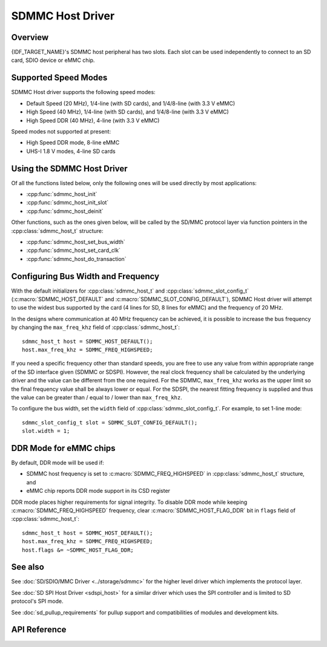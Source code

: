 SDMMC Host Driver
=================

Overview
--------

{IDF_TARGET_NAME}'s SDMMC host peripheral has two slots. Each slot can be used independently to connect to an SD card, SDIO device or eMMC chip.

.. only:: esp32

    - Slot 0 (:c:macro:`SDMMC_HOST_SLOT_0`) is an 8-bit slot. It uses ``HS1_*`` signals in the PIN MUX.
    - Slot 1 (:c:macro:`SDMMC_HOST_SLOT_1`) is a 4-bit slot. It uses ``HS2_*`` signals in the PIN MUX.

    The slots are connected to {IDF_TARGET_NAME} GPIOs using IO MUX. Pin mappings of these slots are given in the table below.

    +--------+-------------+-------------+
    | Signal | Slot 0      | Slot 1      |
    +========+=============+=============+
    | CMD    | GPIO11      | GPIO15      |
    +--------+-------------+-------------+
    | CLK    | GPIO6       | GPIO14      |
    +--------+-------------+-------------+
    | D0     | GPIO7       | GPIO2       |
    +--------+-------------+-------------+
    | D1     | GPIO8       | GPIO4       |
    +--------+-------------+-------------+
    | D2     | GPIO9       | GPIO12      |
    +--------+-------------+-------------+
    | D3     | GPIO10      | GPIO13      |
    +--------+-------------+-------------+
    | D4     | GPIO16      |             |
    +--------+-------------+-------------+
    | D5     | GPIO17      |             |
    +--------+-------------+-------------+
    | D6     | GPIO5       |             |
    +--------+-------------+-------------+
    | D7     | GPIO18      |             |
    +--------+-------------+-------------+
    | CD     | any input via GPIO matrix |
    +--------+---------------------------+
    | WP     | any input via GPIO matrix |
    +--------+---------------------------+

    The Card Detect and Write Protect signals can be routed to arbitrary pins using the GPIO matrix. To reserve the pins, set the ``cd`` and ``wp`` members of the :cpp:class:`sdmmc_slot_config_t` structure before calling :cpp:func:`sdmmc_host_init_slot`. Please note that it is not advised to specify a Card Detect pin when working with SDIO cards, because the card detect signal in ESP32 can also trigger SDIO slave interrupt.

    .. warning::

        Pins used by Slot 0 (``HS1_*``) are also used to connect the SPI flash chip in ESP32-WROOM and ESP32-WROVER modules. These pins cannot be shared between an SD card and SPI flash. If you need to use Slot 0, connect SPI flash to different pins and set eFuses accordingly.


.. only:: SOC_SDMMC_USE_GPIO_MATRIX

    Both slots (:c:macro:`SDMMC_HOST_SLOT_0`, :c:macro:`SDMMC_HOST_SLOT_1`) support 1-, 4- and 8-line SD interface. The slots are connected to {IDF_TARGET_NAME} GPIOs using GPIO matrix. This means that any GPIO may be used for each of the SD card signals.


Supported Speed Modes
---------------------

SDMMC Host driver supports the following speed modes:

- Default Speed (20 MHz), 1/4-line (with SD cards), and 1/4/8-line (with 3.3 V eMMC)
- High Speed (40 MHz), 1/4-line (with SD cards), and 1/4/8-line (with 3.3 V eMMC)
- High Speed DDR (40 MHz), 4-line (with 3.3 V eMMC)

Speed modes not supported at present:

- High Speed DDR mode, 8-line eMMC
- UHS-I 1.8 V modes, 4-line SD cards


Using the SDMMC Host Driver
---------------------------

Of all the functions listed below, only the following ones will be used directly by most applications:

- :cpp:func:`sdmmc_host_init`
- :cpp:func:`sdmmc_host_init_slot`
- :cpp:func:`sdmmc_host_deinit`

Other functions, such as the ones given below, will be called by the SD/MMC protocol layer via function pointers in the :cpp:class:`sdmmc_host_t` structure:

- :cpp:func:`sdmmc_host_set_bus_width`
- :cpp:func:`sdmmc_host_set_card_clk`
- :cpp:func:`sdmmc_host_do_transaction`


Configuring Bus Width and Frequency
-----------------------------------

With the default initializers for :cpp:class:`sdmmc_host_t` and :cpp:class:`sdmmc_slot_config_t` (:c:macro:`SDMMC_HOST_DEFAULT` and :c:macro:`SDMMC_SLOT_CONFIG_DEFAULT`), SDMMC Host driver will attempt to use the widest bus supported by the card (4 lines for SD, 8 lines for eMMC) and the frequency of 20 MHz.

In the designs where communication at 40 MHz frequency can be achieved, it is possible to increase the bus frequency by changing the ``max_freq_khz`` field of :cpp:class:`sdmmc_host_t`::

    sdmmc_host_t host = SDMMC_HOST_DEFAULT();
    host.max_freq_khz = SDMMC_FREQ_HIGHSPEED;

If you need a specific frequency other than standard speeds, you are free to use any value from within appropriate range of the SD interface given (SDMMC or SDSPI). However, the real clock frequency shall be calculated by the underlying driver and the value can be different from the one required.
For the SDMMC, ``max_freq_khz`` works as the upper limit so the final frequency value shall be always lower or equal. For the SDSPI, the nearest fitting frequency is supplied and thus the value can be greater than / equal to / lower than ``max_freq_khz``.

To configure the bus width, set the ``width`` field of :cpp:class:`sdmmc_slot_config_t`. For example, to set 1-line mode::

    sdmmc_slot_config_t slot = SDMMC_SLOT_CONFIG_DEFAULT();
    slot.width = 1;

.. only:: SOC_SDMMC_USE_GPIO_MATRIX

    Configuring GPIOs
    -----------------

    {IDF_TARGET_NAME} SDMMC Host can be configured to use arbitrary GPIOs for each of the signals. Configuration is performed by setting members of :cpp:class:`sdmmc_slot_config_t` structure. For example, to use GPIOs 1-6 for CLK, CMD, D0 - D3 signals, respectively::

        sdmmc_slot_config_t slot = SDMMC_SLOT_CONFIG_DEFAULT();
        slot.clk = GPIO_NUM_1;
        slot.cmd = GPIO_NUM_2;
        slot.d0 = GPIO_NUM_3;
        slot.d1 = GPIO_NUM_4;
        slot.d2 = GPIO_NUM_5;
        slot.d3 = GPIO_NUM_6;

    It is also possible to configure Card Detect and Write Protect pins. Similar to other signals, set ``cd`` and ``wp`` members of the same structure::

        slot.cd = GPIO_NUM_7;
        slot.wp = GPIO_NUM_8;

    ``SDMMC_SLOT_CONFIG_DEFAULT`` sets both to ``GPIO_NUM_NC``, meaning that by default the signals are not used.

    Once :cpp:class:`sdmmc_slot_config_t` structure is initialized this way, you can use it when calling :cpp:func:`sdmmc_host_init_slot` or one of the higher level functions, such as :cpp:func:`esp_vfs_fat_sdmmc_mount`.

DDR Mode for eMMC chips
-----------------------

By default, DDR mode will be used if:

- SDMMC host frequency is set to :c:macro:`SDMMC_FREQ_HIGHSPEED` in :cpp:class:`sdmmc_host_t` structure, and
- eMMC chip reports DDR mode support in its CSD register

DDR mode places higher requirements for signal integrity. To disable DDR mode while keeping :c:macro:`SDMMC_FREQ_HIGHSPEED` frequency, clear :c:macro:`SDMMC_HOST_FLAG_DDR` bit in ``flags`` field of :cpp:class:`sdmmc_host_t`::

    sdmmc_host_t host = SDMMC_HOST_DEFAULT();
    host.max_freq_khz = SDMMC_FREQ_HIGHSPEED;
    host.flags &= ~SDMMC_HOST_FLAG_DDR;


See also
--------

See :doc:`SD/SDIO/MMC Driver <../storage/sdmmc>` for the higher level driver which implements the protocol layer.

See :doc:`SD SPI Host Driver <sdspi_host>` for a similar driver which uses the SPI controller and is limited to SD protocol's SPI mode.

See :doc:`sd_pullup_requirements` for pullup support and compatibilities of modules and development kits.


API Reference
-------------

.. include-build-file:: inc/sdmmc_host.inc
